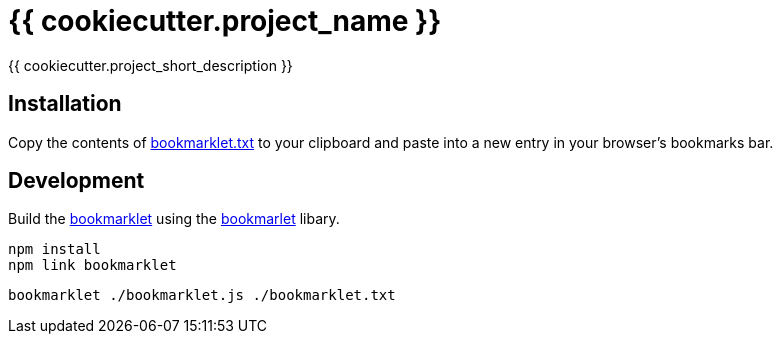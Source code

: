 = {{ cookiecutter.project_name }}

{{ cookiecutter.project_short_description }}


== Installation

Copy the contents of link:bookmarklet.txt[window=_blank] to your clipboard and paste into a new entry in your browser's bookmarks bar.


// == Usage
// . Execute the bookmarklet


== Development

Build the https://en.wikipedia.org/wiki/Bookmarklet[bookmarklet] using the https://github.com/mrcoles/bookmarklet[bookmarlet] libary.

[source,zsh]
----
npm install
npm link bookmarklet
----

[source,zsh]
----
bookmarklet ./bookmarklet.js ./bookmarklet.txt
----